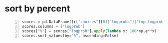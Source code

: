 * sort by percent
#+BEGIN_SRC python -n :i mypython :async :results verbatim code
  scores = pd.DataFrame([r["choices"][0]["logprobs"]["top_logprobs"][0]]).T
  scores.columns = ["logprob"]
  scores["%"] = scores["logprob"].apply(lambda x: 100*np.e**x)
  scores.sort_values(by="%", ascending=False)
#+END_SRC